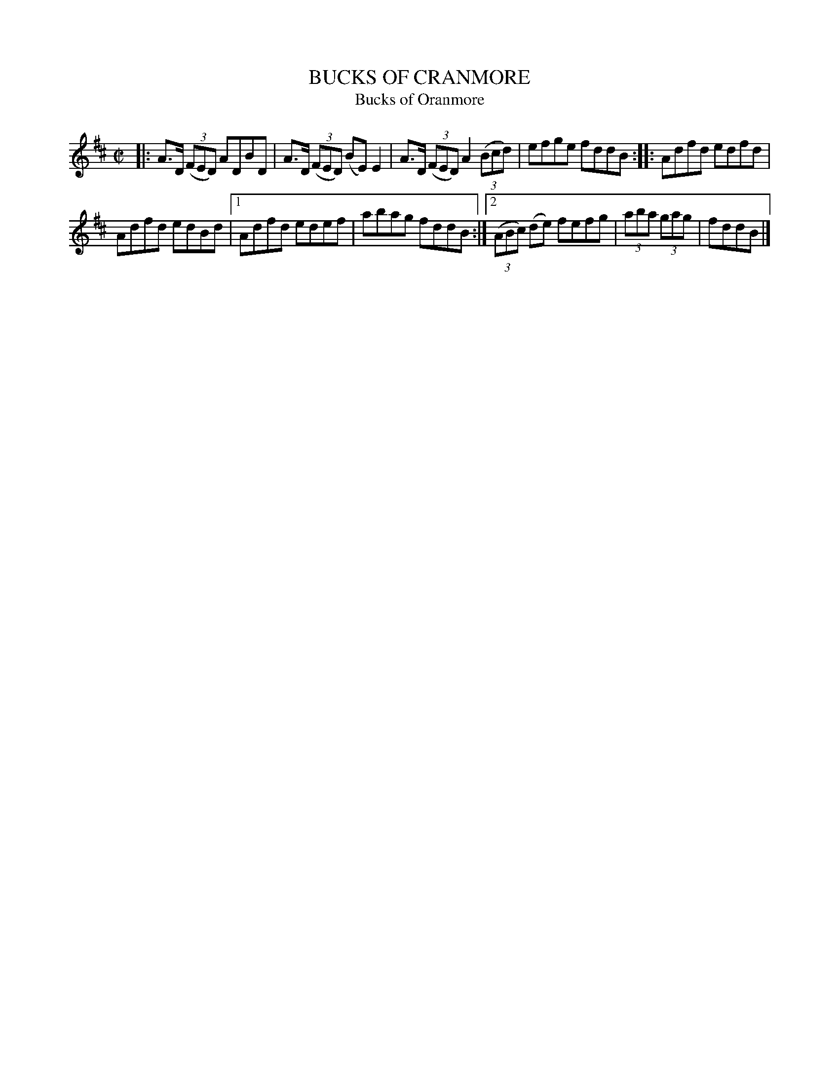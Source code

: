X: 4057
T: BUCKS OF CRANMORE
T: Bucks of Oranmore
N: "Cranmore" was a misspelling introduced in this collection.
N: See also tune 4167.
R: Reel.
%R: reel
B: James Kerr "Merry Melodies" v.4 p.09 #57
Z: 2016 John Chambers <jc:trillian.mit.edu>
M: C|
L: 1/8
K: D
|:\
A>D (3(FED) ADBD | A>D (3(FED) (BE)E2 |\
A>D (3(FED) A2 (3(Bcd) | efge fddB ::\
Adfd edfd |
Adfd edBd |\
[1 Adfd edef | abag fddB :|\
[2 (3(ABc) (de) fefg | (3aba (3gag | fddB |]
